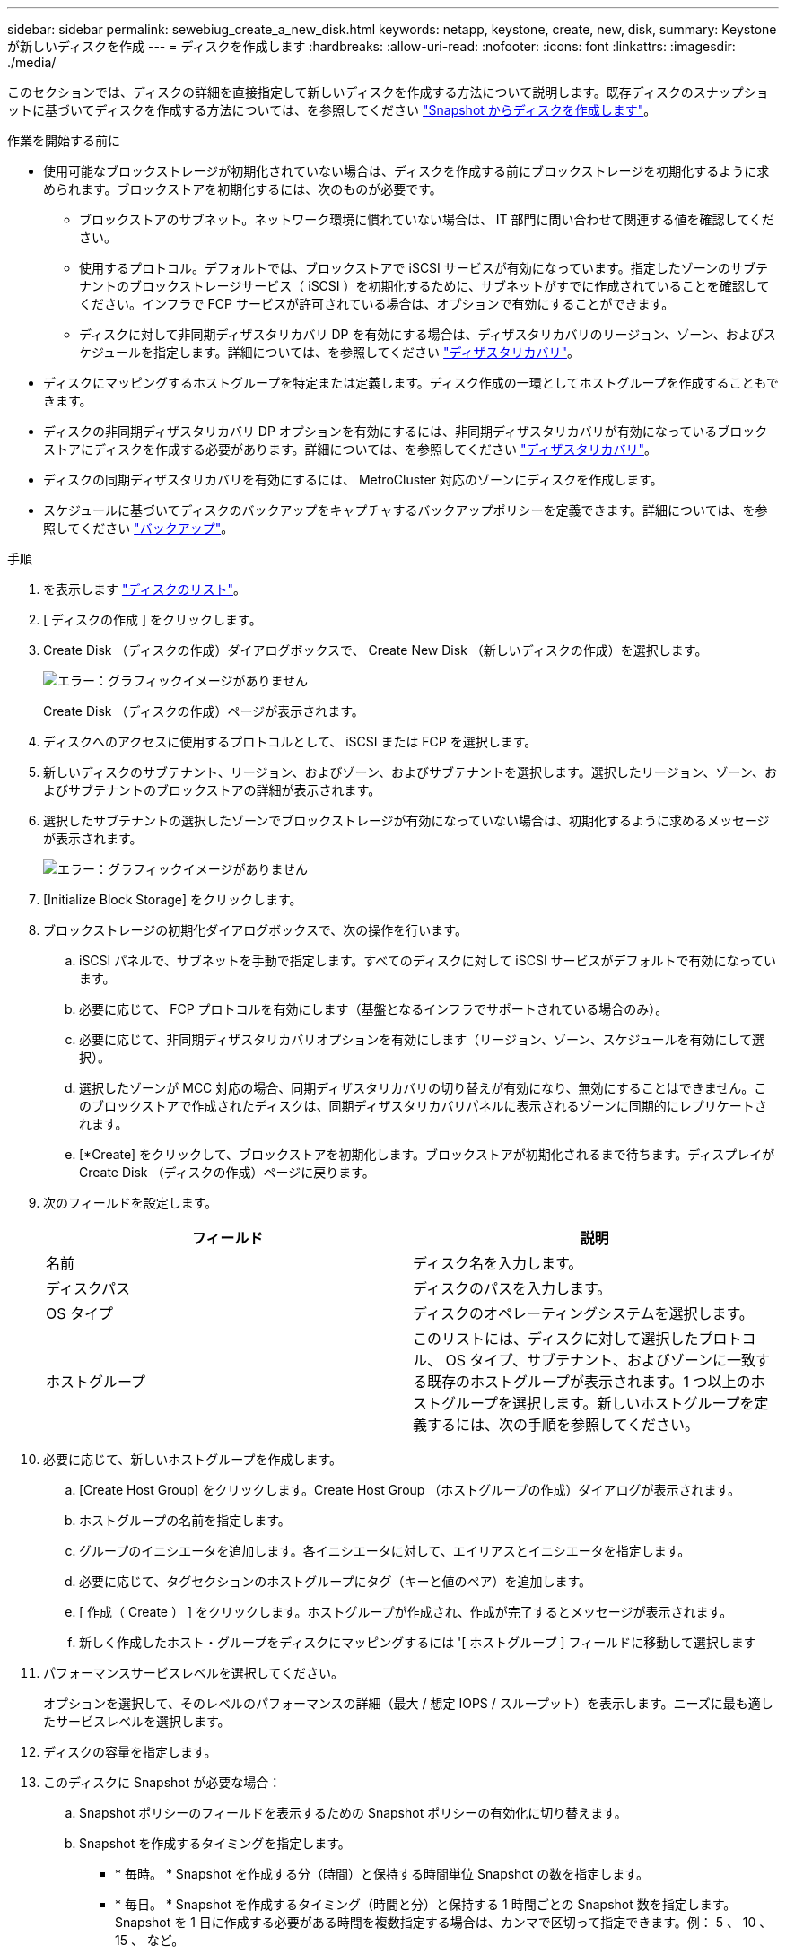 ---
sidebar: sidebar 
permalink: sewebiug_create_a_new_disk.html 
keywords: netapp, keystone, create, new, disk, 
summary: Keystone が新しいディスクを作成 
---
= ディスクを作成します
:hardbreaks:
:allow-uri-read: 
:nofooter: 
:icons: font
:linkattrs: 
:imagesdir: ./media/


[role="lead"]
このセクションでは、ディスクの詳細を直接指定して新しいディスクを作成する方法について説明します。既存ディスクのスナップショットに基づいてディスクを作成する方法については、を参照してください link:sewebiug_create_a_disk_from_a_snapshot.html#create-a-disk-from-a-snapshot["Snapshot からディスクを作成します"]。

.作業を開始する前に
* 使用可能なブロックストレージが初期化されていない場合は、ディスクを作成する前にブロックストレージを初期化するように求められます。ブロックストアを初期化するには、次のものが必要です。
+
** ブロックストアのサブネット。ネットワーク環境に慣れていない場合は、 IT 部門に問い合わせて関連する値を確認してください。
** 使用するプロトコル。デフォルトでは、ブロックストアで iSCSI サービスが有効になっています。指定したゾーンのサブテナントのブロックストレージサービス（ iSCSI ）を初期化するために、サブネットがすでに作成されていることを確認してください。インフラで FCP サービスが許可されている場合は、オプションで有効にすることができます。
** ディスクに対して非同期ディザスタリカバリ DP を有効にする場合は、ディザスタリカバリのリージョン、ゾーン、およびスケジュールを指定します。詳細については、を参照してください link:sewebiug_billing_accounts,_subscriptions,_services,_and_performance.html#disaster-recovery["ディザスタリカバリ"]。


* ディスクにマッピングするホストグループを特定または定義します。ディスク作成の一環としてホストグループを作成することもできます。
* ディスクの非同期ディザスタリカバリ DP オプションを有効にするには、非同期ディザスタリカバリが有効になっているブロックストアにディスクを作成する必要があります。詳細については、を参照してください link:sewebiug_billing_accounts,_subscriptions,_services,_and_performance.html#disaster-recovery["ディザスタリカバリ"]。
* ディスクの同期ディザスタリカバリを有効にするには、 MetroCluster 対応のゾーンにディスクを作成します。
* スケジュールに基づいてディスクのバックアップをキャプチャするバックアップポリシーを定義できます。詳細については、を参照してください link:sewebiug_billing_accounts,_subscriptions,_services,_and_performance.html#backups["バックアップ"]。


.手順
. を表示します link:sewebiug_view_disks.html#view-disks["ディスクのリスト"]。
. [ ディスクの作成 ] をクリックします。
. Create Disk （ディスクの作成）ダイアログボックスで、 Create New Disk （新しいディスクの作成）を選択します。
+
image:sewebiug_image26.png["エラー：グラフィックイメージがありません"]

+
Create Disk （ディスクの作成）ページが表示されます。

. ディスクへのアクセスに使用するプロトコルとして、 iSCSI または FCP を選択します。
. 新しいディスクのサブテナント、リージョン、およびゾーン、およびサブテナントを選択します。選択したリージョン、ゾーン、およびサブテナントのブロックストアの詳細が表示されます。
. 選択したサブテナントの選択したゾーンでブロックストレージが有効になっていない場合は、初期化するように求めるメッセージが表示されます。
+
image:sewebiug_image27.png["エラー：グラフィックイメージがありません"]

. [Initialize Block Storage] をクリックします。
. ブロックストレージの初期化ダイアログボックスで、次の操作を行います。
+
.. iSCSI パネルで、サブネットを手動で指定します。すべてのディスクに対して iSCSI サービスがデフォルトで有効になっています。
.. 必要に応じて、 FCP プロトコルを有効にします（基盤となるインフラでサポートされている場合のみ）。
.. 必要に応じて、非同期ディザスタリカバリオプションを有効にします（リージョン、ゾーン、スケジュールを有効にして選択）。
.. 選択したゾーンが MCC 対応の場合、同期ディザスタリカバリの切り替えが有効になり、無効にすることはできません。このブロックストアで作成されたディスクは、同期ディザスタリカバリパネルに表示されるゾーンに同期的にレプリケートされます。
.. [*Create] をクリックして、ブロックストアを初期化します。ブロックストアが初期化されるまで待ちます。ディスプレイが Create Disk （ディスクの作成）ページに戻ります。


. 次のフィールドを設定します。
+
|===
| フィールド | 説明 


| 名前 | ディスク名を入力します。 


| ディスクパス | ディスクのパスを入力します。 


| OS タイプ | ディスクのオペレーティングシステムを選択します。 


| ホストグループ | このリストには、ディスクに対して選択したプロトコル、 OS タイプ、サブテナント、およびゾーンに一致する既存のホストグループが表示されます。1 つ以上のホストグループを選択します。新しいホストグループを定義するには、次の手順を参照してください。 
|===
. 必要に応じて、新しいホストグループを作成します。
+
.. [Create Host Group] をクリックします。Create Host Group （ホストグループの作成）ダイアログが表示されます。
.. ホストグループの名前を指定します。
.. グループのイニシエータを追加します。各イニシエータに対して、エイリアスとイニシエータを指定します。
.. 必要に応じて、タグセクションのホストグループにタグ（キーと値のペア）を追加します。
.. [ 作成（ Create ） ] をクリックします。ホストグループが作成され、作成が完了するとメッセージが表示されます。
.. 新しく作成したホスト・グループをディスクにマッピングするには '[ ホストグループ ] フィールドに移動して選択します


. パフォーマンスサービスレベルを選択してください。
+
オプションを選択して、そのレベルのパフォーマンスの詳細（最大 / 想定 IOPS / スループット）を表示します。ニーズに最も適したサービスレベルを選択します。

. ディスクの容量を指定します。
. このディスクに Snapshot が必要な場合：
+
.. Snapshot ポリシーのフィールドを表示するための Snapshot ポリシーの有効化に切り替えます。
.. Snapshot を作成するタイミングを指定します。
+
*** * 毎時。 * Snapshot を作成する分（時間）と保持する時間単位 Snapshot の数を指定します。
*** * 毎日。 * Snapshot を作成するタイミング（時間と分）と保持する 1 時間ごとの Snapshot 数を指定します。Snapshot を 1 日に作成する必要がある時間を複数指定する場合は、カンマで区切って指定できます。例： 5 、 10 、 15 、 など。
*** * 週単位。 * Snapshot を作成するタイミング（曜日、時間、分）と保持する週単位 Snapshot の数を指定します。
*** * 月次。 * Snapshot を作成するタイミング（日にち、時間、分）と保持する月単位 Snapshot の数を指定します。




. 基盤となるブロックストアで非同期ディザスタリカバリが有効になっている場合、新しいディスクに対して非同期ディザスタリカバリレプリケーションが自動的に有効になります。非同期ディザスタリカバリレプリケーションからディスクを除外する場合は、非同期ディザスタリカバリを無効にするように非同期ディザスタリカバリの切り替えを切り替えます。
. MetroCluster が有効なゾーンにディスクが作成されている場合は、同期ディザスタリカバリボタンが有効になり、無効にすることはできません。ディスクは、 [Synchronous Disaster Recovery] パネルに表示されているゾーンに複製されます。
. このディスクのバックアップを有効にするには、次の手順を
+
.. バックアップポリシーのフィールドを表示するには、バックアップポリシーの有効化を切り替えてください。
.. バックアップゾーンを指定します。
.. 保持するバックアップのタイプごとに、日単位、週単位、月単位の数を指定します。


. ディスクにタグ（キーと値のペア）を追加する場合は、「タグ」セクションでタグを指定します。
. [ 作成（ Create ） ] をクリックします。これにより、ディスクを作成するジョブが作成されます。


ディスクの作成は非同期ジョブとして実行されます。可能です

* ジョブリストでジョブのステータスを確認します。
* ジョブが完了したら、ディスクリストでディスクのステータスを確認します。

